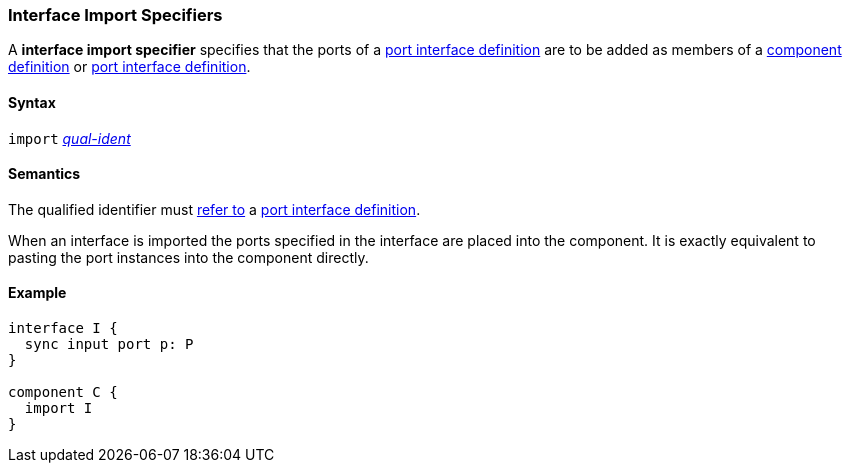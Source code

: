 === Interface Import Specifiers

A *interface import specifier* specifies that the ports of a
<<Definitions_Port-Interface-Definitions,port interface definition>>
are to be added as members of a
<<Definitions_Component-Definitions,component definition>>
or
<<Definitions_Port-Interface-Definitions,port interface definition>>.

==== Syntax

`import`
<<Scoping-of-Names_Qualified-Identifiers,_qual-ident_>>

==== Semantics

The qualified identifier must
<<Scoping-of-Names_Resolution-of-Qualified-Identifiers,refer to>>
a <<Definitions_Port-Interface-Definitions,port interface definition>>.

When an interface is imported the ports specified in the interface
are placed into the component. It is exactly equivalent to pasting the
port instances into the component directly.

==== Example

[source,fpp]
----
interface I {
  sync input port p: P
}

component C {
  import I
}
----
